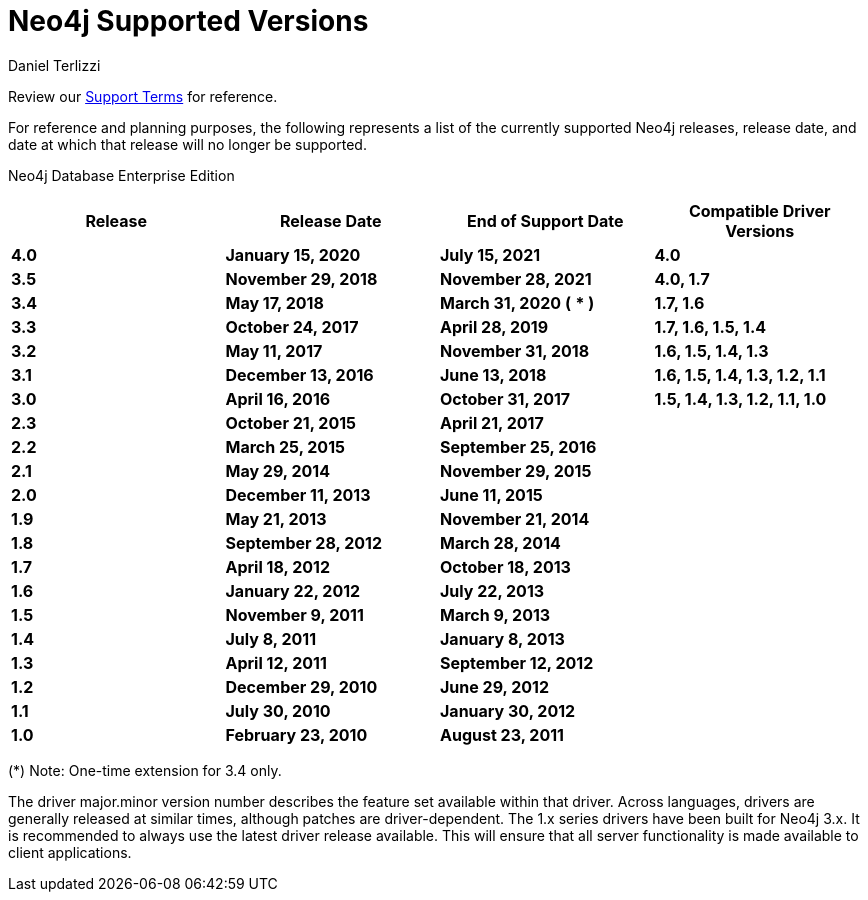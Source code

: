 = Neo4j Supported Versions
:slug: neo4j-supported-versions
:author: Daniel Terlizzi
:neo4j-versions: all
:tags: support
:promoted: true
:category: support

Review our https://neo4j.com/terms/support-terms/[Support Terms] for reference.

For reference and planning purposes, the following represents a list of the currently supported Neo4j releases, release date, and date at which that release will no longer be supported.

Neo4j Database Enterprise Edition
[options=header]
|===
|Release |Release Date |End of Support Date |Compatible Driver Versions 
|[white]*4.0* |[white]*January 15, 2020* |[white]*July 15, 2021* |[white]*4.0* 
|[white]*3.5* |[white]*November 29, 2018* |[white]*November 28, 2021* |[white]*4.0, 1.7* 
|[white]*3.4* |[white]*May 17, 2018* |[white]*March 31, 2020 (* [white]** )* |[white]*1.7, 1.6* 
|[white]*3.3* |[white]*October 24, 2017* |[white]*April 28, 2019* |[white]*1.7, 1.6, 1.5, 1.4* 
|[white]*3.2* |[white]*May 11, 2017* |[white]*November 31, 2018* |[white]*1.6, 1.5, 1.4, 1.3* 
|[white]*3.1* |[white]*December 13, 2016* |[white]*June 13, 2018* |[white]*1.6, 1.5, 1.4, 1.3, 1.2, 1.1* 
|[white]*3.0* |[white]*April 16, 2016* |[white]*October 31, 2017* |[white]*1.5, 1.4, 1.3, 1.2, 1.1, 1.0* 
|[white]*2.3* |[white]*October 21, 2015* |[white]*April 21, 2017* | 
|[white]*2.2* |[white]*March 25, 2015* |[white]*September 25, 2016* | 
|[white]*2.1* |[white]*May 29, 2014* |[white]*November 29, 2015* | 
|[white]*2.0* |[white]*December 11, 2013* |[white]*June 11, 2015* | 
|[white]*1.9* |[white]*May 21, 2013* |[white]*November 21, 2014* | 
|[white]*1.8* |[white]*September 28, 2012* |[white]*March 28, 2014* | 
|[white]*1.7* |[white]*April 18, 2012* |[white]*October 18, 2013* | 
|[white]*1.6* |[white]*January 22, 2012* |[white]*July 22, 2013* | 
|[white]*1.5* |[white]*November 9, 2011* |[white]*March 9, 2013* | 
|[white]*1.4* |[white]*July 8, 2011* |[white]*January 8, 2013* | 
|[white]*1.3* |[white]*April 12, 2011* |[white]*September 12, 2012* | 
|[white]*1.2* |[white]*December 29, 2010* |[white]*June 29, 2012* | 
|[white]*1.1* |[white]*July 30, 2010* |[white]*January 30, 2012* | 
|[white]*1.0* |[white]*February 23, 2010* |[white]*August 23, 2011* | 
|===

(*) Note: One-time extension for 3.4 only.


The driver major.minor version number describes the feature set available within that driver. Across languages, drivers are generally 
released at similar times, although patches are driver-dependent. The 1.x series drivers have been built for Neo4j 3.x. It is
recommended to always use the latest driver release available. This will ensure that all server functionality is made available to
client applications.
